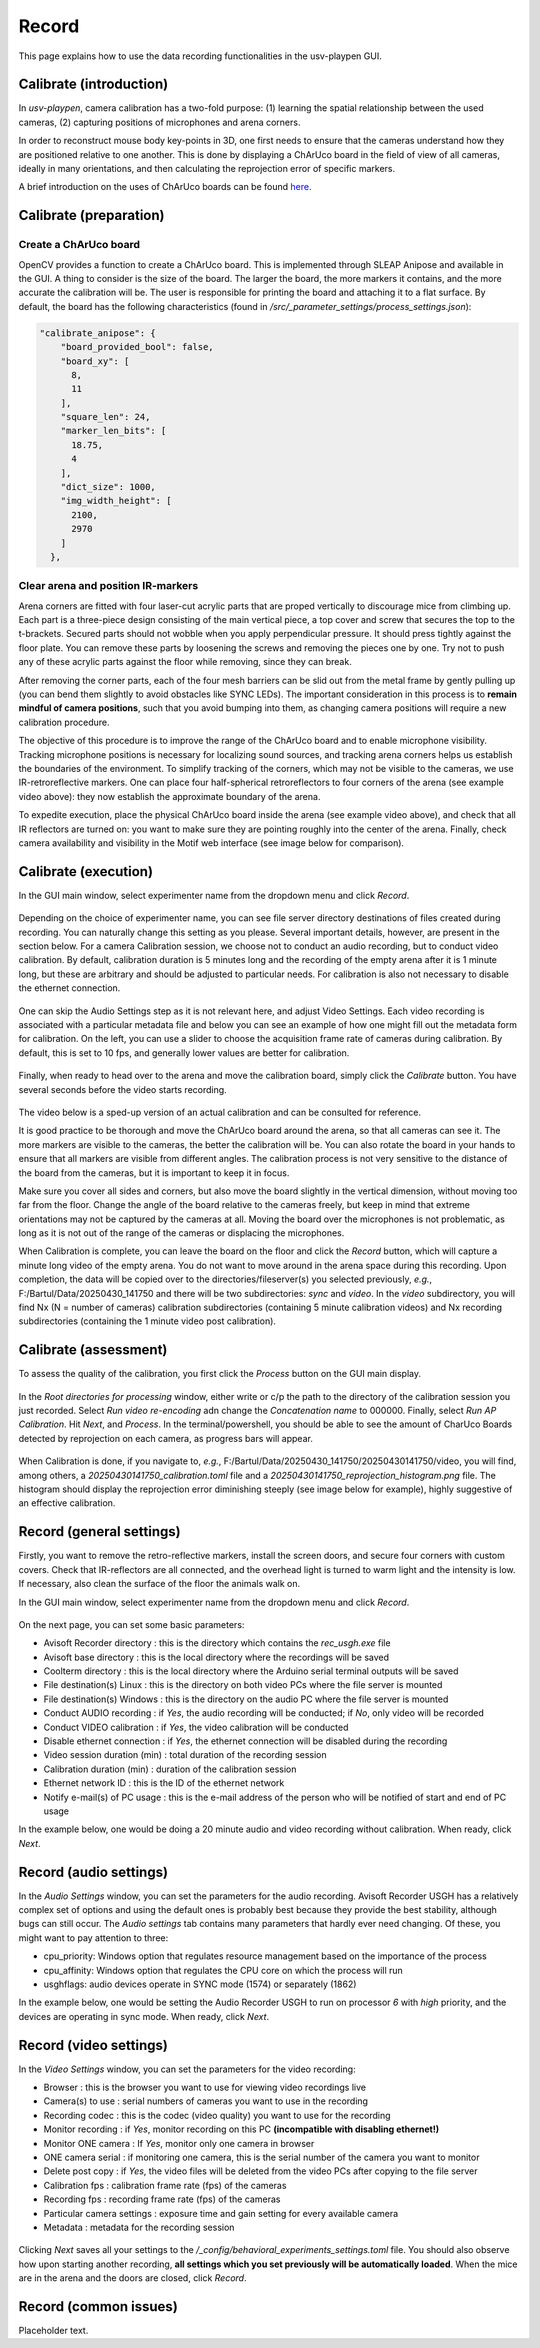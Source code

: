.. _Record:

Record
======
This page explains how to use the data recording functionalities in the usv-playpen GUI.

Calibrate (introduction)
------------------------
In *usv-playpen*, camera calibration has a two-fold purpose: (1) learning the spatial
relationship between the used cameras, (2) capturing positions of microphones and
arena corners.

In order to reconstruct mouse body key-points in 3D, one first needs to ensure that the
cameras understand how they are positioned relative to one another. This is done by displaying
a ChArUco board in the field of view of all cameras, ideally in many orientations, and then calculating the reprojection
error of specific markers.

A brief introduction on the uses of ChArUco boards can be found `here <https://docs.opencv.org/3.4/df/d4a/tutorial_charuco_detection.html>`_.

.. figure:: https://raw.githubusercontent.com/bartulem/usv-playpen/refs/heads/main/docs/media/charuco.png
   :width: 650
   :height: 400
   :align: center
   :alt: ChArUco board

.. raw:: html

   <br>

Calibrate (preparation)
-----------------------

Create a ChArUco board
^^^^^^^^^^^^^^^^^^^^^^

OpenCV provides a function to create a ChArUco board. This is implemented through SLEAP Anipose and available in the GUI.
A thing to consider is the size of the board. The larger the board, the more markers it contains, and the more accurate the
calibration will be. The user is responsible for printing the board and attaching it to a flat surface. By default, the board
has the following characteristics (found in */src/_parameter_settings/process_settings.json*):

.. code-block:: json

    "calibrate_anipose": {
        "board_provided_bool": false,
        "board_xy": [
          8,
          11
        ],
        "square_len": 24,
        "marker_len_bits": [
          18.75,
          4
        ],
        "dict_size": 1000,
        "img_width_height": [
          2100,
          2970
        ]
      },

Clear arena and position IR-markers
^^^^^^^^^^^^^^^^^^^^^^^^^^^^^^^^^^^

.. image:: https://raw.githubusercontent.com/bartulem/usv-playpen/refs/heads/main/docs/media/placing_markers.gif
   :width: 225
   :height: 400
   :align: left
   :alt: Corner marker

Arena corners are fitted with four laser-cut acrylic parts that are proped vertically to discourage mice from climbing up. Each part is a three-piece design consisting of the main vertical piece, a top cover and
screw that secures the top to the t-brackets. Secured parts should not wobble when you apply perpendicular pressure. It should press tightly against the floor plate. You can remove these parts by
loosening the screws and removing the pieces one by one. Try not to push any of these acrylic parts against the floor while removing, since they can break.

After removing the corner parts, each of the four mesh
barriers can be slid out from the metal frame by gently pulling up (you can bend them slightly to avoid obstacles like SYNC LEDs). The important consideration in this process is to **remain mindful of camera positions**,
such that you avoid bumping into them, as changing camera positions will require a new calibration procedure.

The objective of this procedure is to improve the range of the ChArUco board and to enable microphone visibility. Tracking microphone positions is
necessary for localizing sound sources, and tracking arena corners helps us establish the boundaries of the environment. To simplify tracking of the
corners, which may not be visible to the cameras, we use IR-retroreflective markers. One can place four half-spherical retroreflectors to four
corners of the arena (see example video above): they now establish the approximate boundary of the arena.

To expedite execution, place the physical ChArUco board inside the arena (see example video above), and check that all IR reflectors are turned on: you want to make sure
they are pointing roughly into the center of the arena. Finally, check camera availability and visibility in the Motif web interface (see image below for comparison).

.. figure:: https://raw.githubusercontent.com/bartulem/usv-playpen/refs/heads/main/docs/media/ir_reflectors_difference.png
   :width: 800
   :height: 320
   :align: center
   :alt: IR Reflectors Difference

.. raw:: html

   <br>

Calibrate (execution)
---------------------
In the GUI main window, select experimenter name from the dropdown menu and click *Record*.

.. figure:: https://raw.githubusercontent.com/bartulem/usv-playpen/refs/heads/main/docs/media/calibration_step_1.png
   :align: center
   :alt: Calibration Step 1

.. raw:: html

   <br>

Depending on the choice of experimenter name, you can see file server directory destinations of files created during recording. You can naturally change this setting as you please. Several important details, however, are present in the section below. For a camera Calibration session, we choose not to conduct an audio recording, but to conduct video calibration. By default, calibration duration is 5 minutes long and the recording of the empty arena after it is 1 minute long, but these are arbitrary and should be adjusted to particular needs. For calibration is also not necessary to disable the ethernet connection.

.. figure:: https://raw.githubusercontent.com/bartulem/usv-playpen/refs/heads/main/docs/media/calibration_step_2.png
   :align: center
   :alt: Calibration Step 2

.. raw:: html

   <br>

One can skip the Audio Settings step as it is not relevant here, and adjust Video Settings. Each video recording is associated with a particular metadata file and below you can see an example of how one might fill out the metadata form for calibration. On the left, you can use a slider to choose the acquisition frame rate of cameras during calibration. By default, this is set to 10 fps, and generally lower values are better for calibration.

.. figure:: https://raw.githubusercontent.com/bartulem/usv-playpen/refs/heads/main/docs/media/calibration_step_3.png
   :align: center
   :alt: Calibration Step 3

.. raw:: html

   <br>

Finally, when ready to head over to the arena and move the calibration board, simply click the *Calibrate* button. You have several seconds before the video starts recording.

.. figure:: https://raw.githubusercontent.com/bartulem/usv-playpen/refs/heads/main/docs/media/calibration_step_4.png
   :align: center
   :alt: Calibration Step 4

.. raw:: html

   <br>

The video below is a sped-up version of an actual calibration and can be consulted for reference.

.. image:: https://raw.githubusercontent.com/bartulem/usv-playpen/refs/heads/main/docs/media/calibration_process.gif
   :width: 225
   :height: 400
   :align: left
   :alt: Calibration Example

It is good practice to be thorough and move the ChArUco board around the arena, so that all cameras can see it. The more markers are visible to the cameras, the better the calibration will be. You can also rotate the board in your hands to ensure that all markers are visible from different angles. The calibration process is not very sensitive to the distance of the board from the cameras, but it is important to keep it in focus.

Make sure you cover all sides and corners, but also move the board slightly in the vertical dimension, without moving too far from the floor. Change the angle of the board relative to the cameras freely, but keep in mind that extreme orientations may not be captured by the cameras at all. Moving the board over the microphones is not problematic, as long as it is not out of the range of the cameras or displacing the microphones.

When Calibration is complete, you can leave the board on the floor and click the *Record* button, which will capture a minute long video of the empty arena. You do not want to move around in the arena space during this recording. Upon completion, the data will be copied over to the directories/fileserver(s) you selected previously, *e.g.*, F:/Bartul/Data/20250430_141750 and there will be two subdirectories: *sync* and *video*. In the *video* subdirectory, you will find Nx (N = number of cameras) calibration subdirectories (containing 5 minute calibration videos) and Nx recording subdirectories (containing the 1 minute video post calibration).


Calibrate (assessment)
----------------------
To assess the quality of the calibration, you first click the *Process* button on the GUI main display.

.. figure:: https://raw.githubusercontent.com/bartulem/usv-playpen/refs/heads/main/docs/media/calibration_step_5.png
   :align: center
   :alt: Calibration Step 5

.. raw:: html

   <br>

In the *Root directories for processing* window, either write or c/p the path to the directory of the calibration session you just recorded. Select *Run video re-encoding* adn change the *Concatenation name* to 000000. Finally, select *Run AP Calibration*. Hit *Next*, and *Process*. In the terminal/powershell, you should be able to see the amount of CharUco Boards detected by reprojection on each camera, as progress bars will appear.

.. figure:: https://raw.githubusercontent.com/bartulem/usv-playpen/refs/heads/main/docs/media/calibration_step_6.png
   :align: center
   :alt: Calibration Step 6

.. raw:: html

   <br>

When Calibration is done, if you navigate to, *e.g.*, F:/Bartul/Data/20250430_141750/20250430141750/video, you will find, among others, a *20250430141750_calibration.toml* file and a *20250430141750_reprojection_histogram.png* file. The histogram should display the reprojection error diminishing steeply (see image below for example), highly suggestive of an effective calibration.

.. figure:: https://raw.githubusercontent.com/bartulem/usv-playpen/refs/heads/main/docs/media/reprojection_histogram_example.png
   :align: center
   :width: 500
   :height: 375
   :alt: Reprojection Example

.. raw:: html

   <br>

Record (general settings)
-------------------------
Firstly, you want to remove the retro-reflective markers, install the screen doors, and secure four corners with custom covers. Check that IR-reflectors are all connected, and the overhead light is turned to warm light and the intensity is low. If necessary, also clean the surface of the floor the animals walk on.

In the GUI main window, select experimenter name from the dropdown menu and click *Record*.

.. figure:: https://raw.githubusercontent.com/bartulem/usv-playpen/refs/heads/main/docs/media/calibration_step_1.png
   :align: center
   :alt: Recording Step 0

.. raw:: html

   <br>

On the next page, you can set some basic parameters:

* Avisoft Recorder directory : this is the directory which contains the *rec_usgh.exe* file
* Avisoft base directory : this is the local directory where the recordings will be saved
* Coolterm directory : this is the local directory where the Arduino serial terminal outputs will be saved
* File destination(s) Linux : this is the directory on both video PCs where the file server is mounted
* File destination(s) Windows : this is the directory on the audio PC where the file server is mounted
* Conduct AUDIO recording :  if *Yes*, the audio recording will be conducted; if *No*, only video will be recorded
* Conduct VIDEO calibration : if *Yes*, the video calibration will be conducted
* Disable ethernet connection : if *Yes*, the ethernet connection will be disabled during the recording
* Video session duration (min) : total duration of the recording session
* Calibration duration (min) : duration of the calibration session
* Ethernet network ID : this is the ID of the ethernet network
* Notify e-mail(s) of PC usage : this is the e-mail address of the person who will be notified of start and end of PC usage

In the example below, one would be doing a 20 minute audio and video recording without calibration. When ready, click *Next*.

.. figure:: https://raw.githubusercontent.com/bartulem/usv-playpen/refs/heads/main/docs/media/recording_step_1.png
   :align: center
   :alt: Recording Step 1

.. raw:: html

   <br>


Record (audio settings)
-----------------------
In the *Audio Settings* window, you can set the parameters for the audio recording. Avisoft Recorder USGH has a relatively complex set of options and using the default ones is probably best because they provide the best stability, although bugs can still occur. The *Audio settings* tab contains many parameters that hardly ever need changing. Of these, you might want to pay attention to three:

* cpu_priority: Windows option that regulates resource management based on the importance of the process
* cpu_affinity: Windows option that regulates the CPU core on which the process will run
* usghflags: audio devices operate in SYNC mode (1574) or separately (1862)

In the example below, one would be setting the Audio Recorder USGH to run on processor *6* with *high* priority, and the devices are operating in sync mode. When ready, click *Next*.

.. figure:: https://raw.githubusercontent.com/bartulem/usv-playpen/refs/heads/main/docs/media/recording_step_2.png
   :align: center
   :alt: Recording Step 2

.. raw:: html

   <br>

Record (video settings)
-----------------------

In the *Video Settings* window, you can set the parameters for the video recording:

* Browser : this is the browser you want to use for viewing video recordings live
* Camera(s) to use : serial numbers of cameras you want to use in the recording
* Recording codec : this is the codec (video quality) you want to use for the recording
* Monitor recording : if *Yes*, monitor recording on this PC **(incompatible with disabling ethernet!)**
* Monitor ONE camera : If *Yes*, monitor only one camera in browser
* ONE camera serial : if monitoring one camera, this is the serial number of the camera you want to monitor
* Delete post copy : if *Yes*, the video files will be deleted from the video PCs after copying to the file server
* Calibration fps : calibration frame rate (fps) of the cameras
* Recording fps : recording frame rate (fps) of the cameras
* Particular camera settings : exposure time and gain setting for every available camera
* Metadata : metadata for the recording session

.. figure:: https://raw.githubusercontent.com/bartulem/usv-playpen/refs/heads/main/docs/media/recording_step_3.png
   :align: center
   :alt: Recording Step 3

.. raw:: html

   <br>

Clicking *Next* saves all your settings to the */_config/behavioral_experiments_settings.toml* file. You should also observe how upon starting another recording, **all settings which you set previously will be automatically loaded**. When the mice are in the arena and the doors are closed, click *Record*.

.. figure:: https://raw.githubusercontent.com/bartulem/usv-playpen/refs/heads/main/docs/media/recording_step_4.png
   :align: center
   :alt: Recording Step 4

.. raw:: html

   <br>

Record (common issues)
----------------------
Placeholder text.
